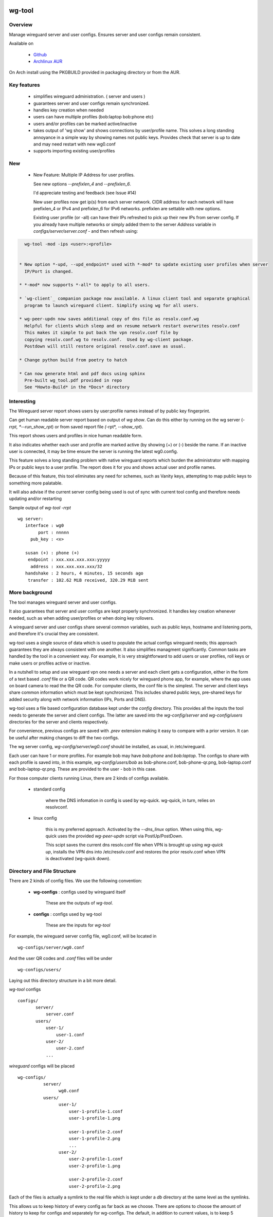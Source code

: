 .. SPDX-License-Identifier: MIT

#######
wg-tool
#######

Overview
========

Manage wireguard server and user configs. Ensures server and user configs remain consistent.

Available on 

 * `Github`_
 * `Archlinux AUR`_

On Arch install using the PKGBUILD provided in packaging directory or from the AUR.

Key features
============

 * simplifies wireguard administration. ( server and users )

 * guarantees server and user configs remain synchronized.

 * handles key creation when needed

 * users can have multiple profiles (bob:laptop bob:phone etc)

 * users and/or profiles can be marked active/inactive 

 * takes output of 'wg show' and shows connections by user/profile name.  
   This solves a long standing annoyance in a simple way by showing names 
   not public keys.
   Provides check that server is up to date and may need restart 
   with new wg0.conf

 * supports importing existing user/profiles

New
===

 * New Feature: Multiple IP Address for user profiles.

   See new options *--prefixlen_4* and *--prefixlen_6*.

   I'd appreciate testing and feedback (see Issue #14)

   New user profiles now get ip(s) from each server network. 
   CIDR address for each network will have prefixlen_4 or IPv4 and prefixlen_6 for IPv6 networks.
   prefixlen are settable with new options.
   
   Existing user profile (or -all) can have their IPs refreshed to pick up their new IPs from
   server config. If you already have multiple networks or simply added them to the 
   server *Address* variable in *configs/server/server.conf* - and then refresh using:

.. code-block:: bash

   wg-tool -mod -ips <user>:<profile>


 * New option *-upd, --upd_endpoint* used with *-mod* to update existing user profiles when server
   IP/Port is changed.

 * *-mod* now supports *-all* to apply to all users.

 * `wg-client`_ companion package now available. A linux client tool and separate graphical 
   program to launch wireguard client. Simplify using wg for all users.

 * wg-peer-updn now saves additional copy of dns file as resolv.conf.wg
   Helpful for clients which sleep and on resume network restart overwrites resolv.conf
   This makes it simple to put back the vpn resolv.conf file by
   copying resolv.conf.wg to resolv.conf.  Used by wg-client package.
   Postdown will still restore original resolv.conf.save as usual.

 * Change python build from poetry to hatch

 * Can now generate html and pdf docs using sphinx
   Pre-built wg_tool.pdf provided in repo
   See *Howto-Build* in the *Docs* directory

Interesting
===========

The Wireguard server report shows users by user:profile names
instead of by public key fingerprint.

Can get human readable server report based on output of *wg show*.
Can do this either by running on the wg server (*-rrpt, *--run_show_rpt*) 
or from saved report file *(*-rpt*, *--show_rpt*).

This report shows users and profiles in nice human readable form.

It also indicates whether each user and profile are marked active 
(by showing (+) or (-) beside the name. If an inactive user 
is connected, it may be time ensure the server is running the latest wg0.config.

This feature solves a long standing problem with native wireguard reports which 
burden the administrator with mapping IPs or public keys to a user profile. 
The report does it for you and shows actual user and profile names.

Because of this feature, this tool eliminates any need for schemes, 
such as Vanity keys, attempting to map public keys to something more palatable.

It will also advise if the current server config being used is out of 
sync with current tool config and therefore needs updating and/or restarting

Sample output of *wg-tool -rrpt* ::

    wg server:
       interface : wg0
            port : nnnnn
         pub_key : <x>

       susan (+) : phone (+)
        endpoint : xxx.xxx.xxx.xxx:yyyyy
         address : xxx.xxx.xxx.xxx/32
       handshake : 2 hours, 4 minutes, 15 seconds ago
        transfer : 102.62 MiB received, 320.29 MiB sent

More background
===============

The tool manages wireguard server and user configs.

It also guarantees that server and user configs are kept properly synchronized.  
It handles key creation whenever needed, such as when adding user/profiles or 
when doing key rollovers.

A wireguard server and user configs share several common variables, such as public keys, 
hostname and listening ports, and therefore it's crucial they are consistent.

wg-tool uses a single source of data which is used to populate the actual 
configs wireguard needs; this approach  guarantees they are always consistent
with one another. It also simplifies managment significantly. Common tasks are
handled by the tool in a convenient way. For example, It is very 
straightforward to add users or user profiles, roll keys or make users or profiles
active or inactive.

In a nutshell to setup and use wireguard vpn one needs a server and each client 
gets a configuration, either in the form of a text based *.conf* file or
a QR code. QR codes work nicely for wireguard phone app, for example, where the 
app uses on board camera to read the the QR code. For computer clients, the conf file 
is the simplest. The server and client keys share common information which must be kept
synchronized. This includes shared public keys, pre-shared keys for added security
along with network information (IPs, Ports and DNS).

wg-tool uses a file based configuration database kept under the *config* directory.
This provides all the inputs the tool needs to generate the server and client configs.
The latter are saved into the *wg-config/server* and *wg-config/users* directories 
for the server and clients respectively.

For convenience, previous configs are saved with *.prev* extension making it easy
to compare with a prior version. It can be useful after making changes to
diff the two configs.

The wg server config, *wg-config/server/wg0.conf* should be installed, as usual, 
in /etc/wireguard. 

Each user can have 1 or more profiles. For example bob may have *bob:phone* and 
*bob:laptop*.  The configs to share with each profile is saved into, in this example,
*wg-config/users/bob* as bob-phone.conf, bob-phone-qr.png, bob-laptop.conf and bob-laptop-qr.png.
These are provided to the user - bob in this case.

For those computer clients running Linux, there are 2 kinds of configs available. 

 * standard config

    where the DNS infomation in config is used by wg-quick. wg-quick, in turn, relies on resolvconf.

 * linux config

    this is my preferred approach. Activated by the *--dns_linux* option. When 
    using this, wg-quick uses the provided *wg-peer-updn* script via PostUp/PostDown. 
    
    This scipt saves the current dns resolv.conf file when VPN is brought up using *wg-quick up*, 
    installs the VPN dns into /etc/resolv.conf and restores the prior resolv.conf when VPN is 
    deactivated (wg-quick down).


Directory and File Structure
============================

There are 2 kinds of config files. We use the following convention:

 * **wg-configs** : configs used by wireguard itself

    These are the outputs of *wg-tool*. 

 * **configs** :  configs used by wg-tool 

    These are the inputs for *wg-tool*

For example, the wireguard server config file, wg0.conf, will be located 
in ::

    wg-configs/server/wg0.conf

And the user QR codes and *.conf* files will be under ::

    wg-configs/users/

Laying out this directory structure in a bit more detail.

*wg-tool* configs ::

    configs/
           server/
               server.conf
           users/
               user-1/
                   user-1.conf
               user-2/
                   user-2.conf
               ... 

*wireguard* configs will be placed ::

    wg-configs/
              server/
                    wg0.conf
              users/
                    user-1/
                        user-1-profile-1.conf
                        user-1-profile-1.png
  
                        user-1-profile-2.conf
                        user-1-profile-2.png
                        ...
                    user-2/
                        user-2-profile-1.conf
                        user-2-profile-1.png
  
                        user-2-profile-2.conf
                        user-2-profile-2.png
                    

Each of the files is actually a symlink to the real file which is kept under 
a *db* directory at the same level as the symlinks. 

This allows us to keep history of every config as far back as we choose. There are options
to choose the amount of history to keep for configs and separately for wg-configs. 
The default, in addition to current values, is to keep 5 additional configs 
and 3 wg-configs.

Whenever a config file is changed the previous version is made available 
as a symlink named *xxx.prev*. This allows for straightforward comparisons and makes it easy
to revert if that were ever needed; though it is pretty unlikely to ever be
the case. 

Each user can have multiple profiles - each profile provides separate
access to the vpn. As an example, user *jane* may have a *phone* profile and 
a *laptop* profile. Each profile will provide the wireguard .conf file along 
with an image file of its QR code. These 2 files provide the 
standard wireguard configs for users.

Aside from the QR image files, all text files are in standard TOML format.

###############
Getting Started
###############

Using wg-tool for first time
============================

There are 2 ways to get started; either create a new suite of users/profiles or 
import existing wireguard user.conf files.  You can add users or new profiles for existing users
at any time. This is very easy and explained below using the *--add_user* option.
You can also import a user at any time, though it's primarily useful when first
setting up wg-tool.

If you already have wireguard running then importing is the simplest and best way to proceed.
If you're starting from scratch then wg-tool will create new users and profiles for you.

Either way it's pretty straightforward.

Step 1 - Create Server Config
-----------------------------

In either case the first step is to create a valid server config file.
The best way to do that is to run::

        wg-tool --init
 or
        wg-tool --work_dir=xxx --init

By default, when initializing,  work_dir will be */etc/wireguard/wg-tool* if it exists and with 
appropriate access permission (i.e. root), otherwise the current directory *./*.

This creates a template in: *configs/server/server.conf*.

This file must be edited and changed to reflect your own network settings etc.
These are all wireguard standard fields. 

The key fields to edit are:

 * Address  

   This is the internal wg cidr mask on the server IP addresses (IPv4 and IPv6).  
   N.B. If you prefer user:profile get IPv6 then put it first in the list.

 * Hostname and ListenPort  

   wg server hostname as seen from internet and port chosen 

 * Hostname_Int ListenPort_Int  

   wg server hostname and port as seen on internal network.   
   Useful for testing wg while inside the network.
   Client configs created with the *-int* option of **wg-tool** will use this internal server:port.

 * PrivateKey, PublicKey  

   If you have exsiting wg server, change these to your current keys.  
   If not they are freshly generated by --init. and can be safely used.

 * PostUp PostDown  

   If you want to use the nftables provided by wg-tool - just copy postup.nft from the scripts directory.
   Change the 3 network variables at top for your setup.

 * DNS   

   List of dns servers to be used by wg - typical VPN setup uses internal network DNS 

postup.nft
^^^^^^^^^^

The nftables sample script, scripts/postup.nft, should be copied to 
/etc/wireguard/scripts.

Remember to edit the network variables at the top of the *postup.nft* script to match your network.
One common case  is to provide users with access to internet as well as to the internal network. 
The system border firewall must forward vpn traffic to the wireguard server which running on 
inside protected by the firewall.

The *postup.nft* script provides access to the internet and lan provided the wireguard server 
host has that access.  
If the wg server is in the DMZ then it probably only has access to DMZ net and internet. 

Before deploying the *postup.nft* script, edit the 3 variables at the top for your own 
server setup:

 * vpn_net  

   this cidr block must match whats in the server config

 * lan_ip lan_iface  

   IP and interface of wireguard server

Remember to allow forwarding on the wireguard server, to ensure VPN traffic 
is permitted to go to the LAN::

        sysctl -w net.ipv4.ip_forward=1

to keep this on reboot add to */etc/sysctl.d/sysctl.conf* (or other filename)::

        net.ipv4.ip_forward = 1

The list of active users is managed in the *server.conf* file.
This is generated and updated by wg-tool. The tool provides options to add and remove
users from the active list. If a user is markewd inactive, none of their profiles will be in server
wg0.conf. If a user is active then only their active profiles will be provided to wg0.conf

Each user config has its own list active profiles.  It too is managed by the tool. 

N.B. the active users and active profiles lists, only affect whether they are included
in the server wg0.conf file. No user or profile is removed when a user and/or profile
is marked inactive.

Step 2 - import and/or add users and profiles
---------------------------------------------

Now that the server config is ready, we can add users and their profiles.

Each user can have 1 or more profiles.  Each user's data, including all
their profile info, in kept in a single config file.
It also tracks the list of active profiles.

If a profile is active, it will be put in wireguards wg0.conf server config,
otherwise it won't.

Wireguard QR codes and .conf files are always created for every user/profile
regardless of whether it is active or not.

Since each user has their own namespace, profile names can be same for different users.

Adding new users and profiles
=============================

Users and profiles can be created at any time. They can be created in bulk 
or one user at a time. For example this command::

        wg-tool --add_user bob:phone,desk,ipad jane:phone,laptop

creates 2 users. *bob* gets 3 profiles : phone, desk and ipad while 
*jane* gets 2 profiles: phone and laptop.

If you don't provide a profile name, the default profile name is *main*.

At this point you should now have server config supporting these 5 user profiles
and the corresponding wireguard QR codes and .conf files under wg-configs/users

You can get list of all users and their profiles ::

        wg-tool --list_users

The (+) or (-) after a user or profile name indicates active or inactive.

Importing existing users and profiles

The tool can import 1 user:profile at a time. This is done using::

        wg-tool --import_user <user.conf> user_name:profile_name

where \<user.conf\> is the standard wireguard conf file (the text version of the
QR code). And the user_name and profile_name are what you want them to be known 
as now.  

What worked for me was to copy all those existing wireguard user.conf files 
into ./old/ and then make a little shell script like the sample scripts/import_users.
Script just imports each profile 1 at a time.

Then run the shell script. End result should be working wg0.conf
functionally identical to what you currently have. In addition
a new set of user-profile.conf and associated qr codes. All found in
*wg-configs/*

As above you may want to see a list of users/profiles::

        wg-tool --list_users

And compare a user profile conf or 2 with existing ones - QR codes will be different, but contain the
same information. You can check this for bob's laptop QR by doing this::

    zbarimg wg-configs/users/bob/bob-laptop-qr.png

which is available in the zbar package. It should match the corresponding user.conf file 
in *wg-configs/users/bob/bob-laptop.conf*


Managing Users/Profiles 
=======================

I recommend avoiding manually editing any config files, but if you do for some reason, 
then run *wg-tool* with no arguments. It will detect the changes and update *wg-configs*.

Pretty much everything you need to do should be available using wg-tool::

        wg-tool --help

gives list of options.

Options
-------

Many options take user/profiles as additional input. 
users/profiles are to be given on command line ::

    user
 or
    user:prof
 or
    user_1:prof_1,prof_2 user2 user_3:laptop,tablet

Summary of available options:

Positional arguments:  

 * users  : user_1[:prof1,prof2,...] user_2[:prof_1,prof_2]

Options:

 * (*-h, --help*)

   Show this help message and exit

 * (*-i, --init*)

   Initialize and creat server config template. 
   Please edit to match your server settings.

 * (*wkd, --work_dir <dirname>*)

   Set working directory.  
   This is is the directory holding all configs.

   By default: 

     + when used with *--init*, work_dir will be */etc/wireguard/wg-tool* if the directory exists and 
       with appropriate access permission (i.e. root), otherwise the current directory *./*.

     + if not initializing, then, with access permission,  */etc/wireguard/wg-tool/* will be 
       the work_dir if there is a *config* dir in it, otherwise it is set to current dir *./*.

 * (*-add, --add_users*)

   Add user(s) and/or user profiles user:prof1,prof2,...

 * (*-mod, --mod_users*)

   Modify existing user:profile(s).  Use with *-dnsrch*, *-dnslin*, and *upd*
   Can apply to all users/profiles via the *-all* option.

 * (*-pfxlen_4, --prefixlen_4*)

   User profiles now get IP Addresses(es) from each server network. Each address
   is a block with cidr prefixlen_4. Defaults to 32 which means 1 IP address.
   e.g. if set to 30 then would get a block of 4 x.x.x.x/30

 * (*-pfxlen_5, --prefixlen_5*)

   Similar to --prefixlen_4 but for ipv6. Default is 128

 * (*upd, --upd_endpoint*)

   Use with *-mod*
   Ensure user/profile is using current server endpoint.  Add *-int*
   if want to use internal hostname/port.

   For example if the server IP changes, then you can update existing user/profiles with

   wg-tool -mod -upd -all

 * (*-dnsrch, --dns_search*)

   Use with *-mod*

   Adds the list DNS_SEARCH from server config to client DNS search list.
   DNS_SEARCH in server.conf should contain a list of dns domains for dns search and 
   Use together with *-add* for new user:profile or with *-mod* with existing profile.

 * (*-dnslin, --dns_linux*)

   Use with *-mod*

   For a Linux client, provide support for managing the dns resolv.conf file.
   What this does is save existing one, install the wireguard dns version and 
   then restore original on exit.
   Use together with *-add* for new user:profile or with *-mod* with existing profile.

   To bring up wireguard as a linux client one uses ::

        wg-quick up <user-prof.conf> 
        wg-quick down <user-prof.conf> 

   This will then use the wireguard DNS while running and restore previous dns on exit.

   To add dns search and use dns_linux on existing user profile. First update the 
   server config by editing *configs/server/server.conf* and add list of seach domains ::

        DNS_SEARCH = ['sales.example.com', 'example.com']

then ::

        wg-tool -mod -dnsrch -dns_linux bob:laptop

By default wg-quick uses resolvconf to manage dns resolv.conf.  If you prefer, or dont use resolvconf
then use this option. But only with Linux - it will not work for other clients (Android, iOS, etc)

With this option the usual DNS rows in in the conf file are replaced with PostUp and PostDown.  
PostUp saves existing resolv.conf, and installs the one needed by wireguard.
PostDown restores the original saved resolv.conf.

To use this the script *wg-peer-updn*, available in the *scripts* directory must be
in /etc/wireguard/scripts for the client. 

The installer for the wg_tool package installs the script - but clients without this
package should be provided both the user-profile.conf as well as the supporting 
script *wg-peer-updn*. 

 * (*-int, --int_serv*)

   With --add_users uses internal wireguard server

 * (*-uuk, --upd_user_keys*)

   Generate new set of keys for existing user(s).
   This is public and private key pair along with new pre-shared key.

 * (*-usk, --upd_serv_keys*)

   Generate new pair of server keys.
   NB This affects all users as they all use the server public key.

 * (*-all, --all_users*)

   Some opts (e.g. upd_user_keys) may apply to all users/profiles when this is turned on.

 * (*-act, --active*)

   Mark one or more users or user[:profile, profile...] active

 * (*-inact, --inactive*)

   Mark one or more users or user[:profile, profile...] inactive

 * (*-imp, --import_user <file>*)

   Import a standard wg user conf file into the spcified user_name:profile_name
   This is for one single user:profile

 * (*-keep, --keep_hist <num>*)

   How much config history to keep (default 5)

 * (*-keep_wg, --keep_hist_wg <num>*)

   How much wg-config history to keep (default 3)

 * (*-sop, --save_opts*)

   Together with --keep_hist and/or --keep_hist_wg
   to save these values as new defaults.

 * (*-rrpt, --run_show_rpt*)

   Run "wg show" and generate report of users, profiles.
   Also checks for consistency with current settings.

 * (*-rpt, --show_rpt <file>*)

   Same as *-rrpt* only reads file containing the output of *wg show*
   If file is name *stdin*, then it reads from stdin.

 * (*-l, --list_users*)

   Summary of users/profiles - sorted by user.

 * (*-det, --details*)

   Adds more detail to *-l* and *-rrpt*.
   For *-l* report will also include details about each profile.
   For *-rrpt* report will show all user:profiles known to running server, not just
   those for which it has a recent connection. 

 * (*-v, --verb*)

   Adds more verbose output.

Note on MTU
-----------

I came across one hotel wifi, that while the vpn worked fine to provide internet access, I found
that for my laptop to be able to also 'ssh internal-host' it would hang::

  ssh -v <host> 

hangs right after this is logged::

    expecting SSH2_MSG_KEX_ECDH_REPLY

The *fix* was to set the MTU from 1500 down to 1400 on my laptop while at that hotel. 
The internet access continued to work fine, but this fixed whatever was a problem for ssh;
so now 'ssh internal-host' worked as usual. 
  
I have only had to change MTU setting at one location, but I mention it here in case 
anyone else comes across this.


Key Rollover
==============

wg-tool makes key rollover particularly simple - at least as far as updating keys
and regenerating user and/or server configs with the new keys. 

Distribution of the updated config/QR code to each user is not addressed by the tool.
Continue to use existing methods - encyrpted email, in person display of QR code etc. ...

Its equally simple to update keys on a per user basis as well - just specify them on
command line. 

To roll the server keys run:

.. code-block:: bash

        wg-tool --upd_serv_keys

This will also update all user profiles with the server's new public key.

To roll all user keys run:

.. code-block:: bash

        wg-tool --upd_user_keys

or as usual you can specify which profiles to generate the new keys for.

.. code-block:: bash

        wg-tool --upd_user_keys  [user:prof1,prof2 user2 ..]

As usual, a change to any user profiles will generate new server wg0.conf file
reflecting whaterver change was made.


########
Appendix
########

Notes
=====

 * Config changes are tracked by modification times.  

   For existing user/profiles without a saved value of *mod_time*, 
   the last change date-time of the config file is used and saved.
   These mod times are displayed when using *-l* and *-l -det* options.

2022-12
-------

 * Stronger file access permissions to protect private data in configs.

 * Changes to work_dir.

   Backward compatible with previous version.
   Now prefers to use */etc/wireguard/wg-tool* if possible, otherwise 
   falls back to current directory.

2022-11
-------

See `Options`_ or for more detail.

 * (*-dnsrch, --dns_search*)  

   Adds the list DNS_SEARCH from server config to client DNS search list.  
   DNS_SEARCH in server.conf should contain a list of dns domains for dns search.  
   Use together with *-add* for new user:profile or with *-mod* with existing profile.

 * (*-dnslin, --dns_linux*)  

   For a Linux client, provide support for managing the dns resolv.conf file.
   What this does is save existing one, install the wireguard dns version and 
   then restore original on exit.
   Use together with *-add* for new user:profile or with *-mod* with existing profile.


Install
=======

While it is simplest to install from a package manager, manual 
installs are done as folllow:

First clone the repo :

.. code-block:: bash

   git clone https://github.com/gene-git/wg_tool

Then install to local directory.
When running as non-root then set root_dest to a user writable directory.

.. code:: bash

    rm -f dist/*
    /usr/bin/python -m build --wheel --no-isolation
    root_dest="/"
    ./scripts/do-install $root_dest

Dependencies
------------

* Run Time :

  * python (3.9 or later)
  * wireguard-tools
  * nftables (for wireguard server postup.nft)
  * tomli\_w (aka python-tomli\_w )
  * netaddr (aka python-netaddr )
  * python-qrcode
  * If python < 3.11 : tomli (aka python-tomli)

* Building Package:

  * git
  * hatch (aka python-hatch)
  * wheel (aka python-wheel)
  * build (aka python-build)
  * installer (aka python-installer)
  * rsync

Philosophy
----------

We follow the *live at head commit* philosophy. This means we recommend using the
latest commit on git master branch. 

This approach is also taken by Google [1]_ [2]_.

License
========

Created by Gene C. and licensed under the terms of the MIT license.

 * SPDX-License-Identifier: MIT
 * SPDX-FileCopyrightText: © 2022-present  Gene C <arch@sapience.com>

.. _Github: https://github.com/gene-git/wg_tool
.. _Archlinux AUR: https://aur.archlinux.org/packages/wg_tool
.. _wg-client: https://github.com/gene-git/wg-client

.. [1] https://github.com/google/googletest  
.. [2] https://abseil.io/about/philosophy#upgrade-support

